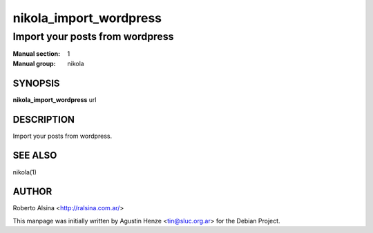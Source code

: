 =======================
nikola_import_wordpress
=======================

--------------------------------
Import your posts from wordpress
--------------------------------

:Manual section: 1
:Manual group: nikola

SYNOPSIS
========

**nikola_import_wordpress** url


DESCRIPTION
===========

Import your posts from wordpress.

SEE ALSO
========

nikola(1)

AUTHOR
======

Roberto Alsina <http://ralsina.com.ar/>

This manpage was initially written by Agustin Henze
<tin@sluc.org.ar> for the Debian Project.

